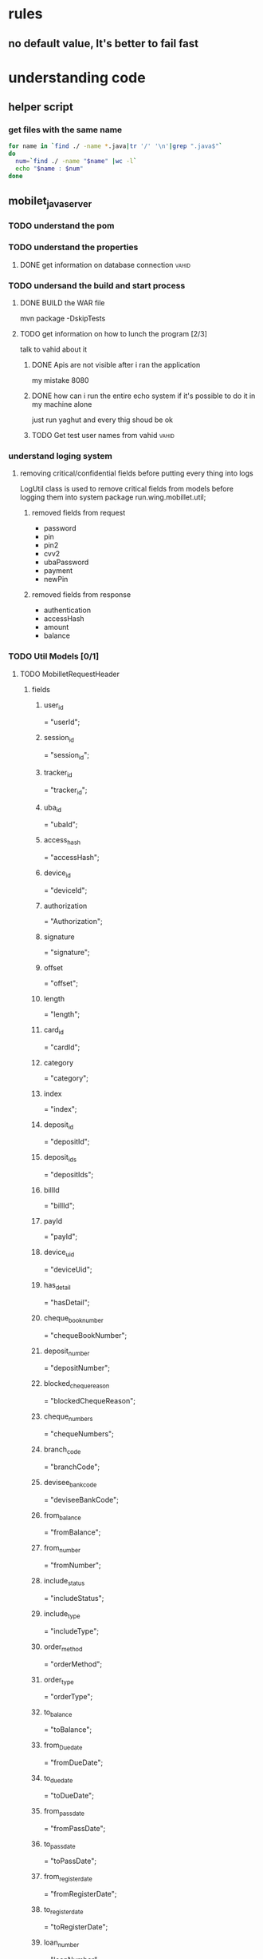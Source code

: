 #+TAGS: people vahid(v) amirAbas(a)
#+TAGS: talk(t) documentation
#+TAGS: exposedToLog(e) internalClass(i) unknownExposure(u)
#+TAGS: notInLogs(n)
* rules
** no default value, It's better to fail fast
* understanding code
** helper script
*** get files with the same name
#+BEGIN_SRC sh
for name in `find ./ -name *.java|tr '/' '\n'|grep ".java$"`
do
  num=`find ./ -name "$name" |wc -l`
  echo "$name : $num"
done
#+END_SRC
** mobilet_java_server
*** TODO understand the pom
*** TODO understand the properties
**** DONE get information on database connection                      :vahid:
*** TODO undersand the build and start process
**** DONE BUILD the WAR file
     mvn package -DskipTests
**** TODO get information on how to lunch the program [2/3]
     talk to vahid about it
***** DONE Apis are not visible after i ran the application
      my mistake 8080
***** DONE how can i run the entire echo system if it's possible to do it in my machine alone
      just run yaghut and every thig shoud be ok  
***** TODO Get test user names from vahid                             :vahid:
*** understand loging system
**** removing critical/confidential fields before putting every thing into logs
     LogUtil class is used to remove critical fields from models before logging them into system
     package run.wing.mobillet.util;
***** removed fields from request 
      - password
      - pin
      - pin2
      - cvv2
      - ubaPassword
      - payment
      - newPin
***** removed fields from response
      - authentication
      - accessHash
      - amount
      - balance
*** TODO Util Models [0/1]
**** TODO <<MobilletRequestHeader>> MobilletRequestHeader
***** fields
****** <<user_id>> user_id
= "userId";
****** <<session_id>> session_id
= "session_id";
****** <<tracker_id>> tracker_id
= "tracker_id";
****** <<uba_id>> uba_id
= "ubaId";
****** <<access_hash>> access_hash
= "accessHash";
****** <<device_id>> device_id
= "deviceId";
****** <<authorization>> authorization
= "Authorization";
****** <<signature>> signature
= "signature";
****** <<offset>> offset
= "offset";
****** <<length>> length
= "length";
****** <<card_id>> card_id
= "cardId";
****** <<category>> category
= "category";
****** <<index>> index
= "index";
****** <<deposit_id>> deposit_id
= "depositId";
****** <<deposit_ids>> deposit_ids
= "depositIds";
****** <<billId>> billId
= "billId";
****** <<payId>> payId
= "payId";
****** <<device_uid>> device_uid
= "deviceUid";
****** <<has_detail>> has_detail
= "hasDetail";
****** <<cheque_book_number>> cheque_book_number
= "chequeBookNumber";
****** <<deposit_number>> deposit_number
= "depositNumber";
****** <<blocked_cheque_reason>> blocked_cheque_reason
= "blockedChequeReason";
****** <<cheque_numbers>> cheque_numbers
= "chequeNumbers";
****** <<branch_code>> branch_code
= "branchCode";
****** <<devisee_bank_code>> devisee_bank_code
= "deviseeBankCode";
****** <<from_balance>> from_balance
= "fromBalance";
****** <<from_number>> from_number
= "fromNumber";
****** <<include_status>> include_status
= "includeStatus";
****** <<include_type>> include_type
= "includeType";
****** <<order_method>> order_method
= "orderMethod";
****** <<order_type>> order_type
= "orderType";
****** <<to_balance>> to_balance
= "toBalance";
****** <<from_Due_date>> from_Due_date
= "fromDueDate";
****** <<to_due_date>> to_due_date
= "toDueDate";
****** <<from_pass_date>> from_pass_date
= "fromPassDate";
****** <<to_pass_date>> to_pass_date
= "toPassDate";
****** <<from_register_date>> from_register_date
= "fromRegisterDate";
****** <<to_register_date>> to_register_date
= "toRegisterDate";
****** <<loan_number>> loan_number
= "loanNumber";
****** <<platform>> platform
= "platform";
****** <<appVersion>> appVersion
= "appVersion";
****** <<transaction_id>> transaction_id
= "transactionId";
****** <<transaction_type>> transaction_type
= "transactionType";
****** <<transaction_type_id>> transaction_type_id
= "transactionTypeId";
****** <<merchant_id>> merchant_id
= "merchantId";
****** <<id>> id
= "id";
****** <<amount>> amount
= "amount";
****** <<redirect_url>> redirect_url
= "redirectUrl";
****** <<uba_username>> uba_username
= "ubaUsername";
****** <<payment_transaction_typ>> payment_transaction_typ
e="paymentTransactionType";
****** <<iban_numbe>> iban_numbe
r="ibanNumber";
****** <<paya_reference_id>> paya_reference_id
= "payaReferenceId";
****** <<transfer_type>> transfer_type
= "transferType";
****** <<payment_card_id>> payment_card_id
= "paymentCardId";
****** <<ec_public_key>> ec_public_key
= "ecPublicKey";
****** <<terminal_id>> terminal_id
= "terminalId";
****** <<from_date>> from_date
= "fromDate";
****** <<to_date>> to_date
= "toDate";
****** <<public_key>> public_key
= "publicKey";

** mobilet_java_yaghut_api
*** setting up and starting
    set thirdPartyWsdlURL to http://77.104.67.20:8080/api/yaghut990/soap/soap_saman?wsdl
    uncomment maven-jaxb2-plugin and in yaghout plugin jaxb2 pluging run generate
    set spring.profiles.active to dev in application.properties

** Documentation
*** define the details of task
*** TODO read the current available documentation
** learning
*** TODO what is Diffie-Hellman
*** TODO learn HMAC hash based message authentication code
*** TODO learn more about elliptic curve
** general info about people
*** masoud CEO
    - National ID 1756797633
    - test terminal 11593145
* API removed
** DONE =POST= pwa/ [0/0]                                      :internalClass:
*** getConfig ->
    /config/
*** registerPhone -> /register/phone
*** registerActivation -> /register/activation
*** registerUser -> /register/user
*** getUser -> /user/
*** userUpdate -> /user/update
*** login -> /user/login
*** logout -> /user/logout
*** changeUserPassword -> /user/changePassword
*** getChangeLog -> /config/changeLog
*** getCards -> /account/cards
*** getCard -> /account/card
*** addCard -> /account/card/add
*** updateCard -> /account/card/update
*** changeCardPin -> /account/card/changePin
*** deleteCard -> /account/card/delete
*** suspendCard -> /account/card/suspend
*** getCardsCategorized -> /iban/card/categorize
*** getDeposits -> /account/deposits
*** favoriteDeposits -> /account/deposits/favorite
*** getDepositsCategorized -> /account/deposits/categorize
*** getDepositsCategorizedIban -> /iban/deposits
*** getDepositIban -> /iban/deposit
*** getCardTransactions -> /transaction/card
*** getDepositTransactions -> /transaction/deposit
*** getTransactionsCategorized -> /transaction/category
*** getPaymentTransactions -> /transaction/payment
*** editTransaction -> /transaction/edit
*** getTransactionDetail -> /transaction/detail
*** getCardOwner -> /transfer/destination/card
*** getDepositOwner -> /transfer/destination/deposit
*** getIbanOwner -> /transfer/destination/iban
*** getAvailableBanks -> /transfer/availableBanks
*** transfer -> /transfer/
*** getTransfersHistory -> /transfer/history
*** getRecentCards -> /transfer/recent/card
*** getRecentDeposits -> /transfer/recent/deposit
*** getRecentIbans -> /transfer/recent/iban
*** deleteMostReferred -> /transfer/destination/mostReferred
*** cancelPayaTransaction -> /paya/cancel/transaction
*** resumePayaTransaction -> /paya/resume/transaction
*** suspendPayaTransaction -> /paya/suspend/transaction
*** cancelPayaTransfer -> /paya/cancel/transfer
*** resumePayaTransfer -> /paya/resume/transfer
*** suspendPayaTransfer -> /paya/suspend/transfer
*** getChequeBooksAndSheets -> /cheque/bookSheet
*** getChequeBooks -> /cheque/book
*** getChequeSheets -> /cheque/sheet
*** blockChequeSheet -> /cheque/block
*** getLoans -> /loan/
*** getLoanDetails -> /loan/detail
*** loan -> /loan/pay
*** changeUsername -> /user/changeUsername
*** getCardIban -> /iban/card
*** getCardsAndDeposits -> /account/cardsAndDeposits
*** getGeneralReport -> /accountStatement/generalReport
*** payBill -> /bill/pay
*** password_validateCustomerInfo -> /password/validateCustomerInfo
*** password_validateOTP -> /password/validateOTP
*** password_validateCard -> /password/validateCard
*** generatePassword -> /password/generate
*** getDownloadLink -> /account/downloadlink/ios
*** getCartableCount -> /cartable/count
*** getCartableList -> /cartable/list
*** getCartableDetails -> /cartable/details
*** doCartableAction -> /cartable/action
** DONE =POST= pwa/test                                        :internalClass:
*** explanation
*** input
**** headers
**** parameters
*** respone     
** DONE =GET= user/device                                      :internalClass:
   - input
    - headers
    - parameters
   - respone
** DONE =GET= user/image/{image_name:.+}                       :internalClass:
   - input
    - headers
    - parameters
   - respone
** DONE =GET= transaction/history/payment                      :internalClass:
   - input
    - headers
    - parameters
   - respone
** DONE =POST= password/validateCard
   - input
    - headers
    - parameters
   - respone
** DONE =POST= password/validateCustomerInfo
   - input
    - headers
    - parameters
   - respone
** DONE =POST= password/validateOTP
   - input
    - headers
    - parameters
   - respone
** DONE =POST= password/generate
   - input
    - headers
    - parameters
   - respone
** DONE =GET= server/flush-cache                               :internalClass:
   - input
    - headers
    - parameters
   - respone

** DONE =POST= contact/update
   - input
    - headers
    - parameters
   - respone
** DONE =GET= contact/ || /contact
   - input
    - headers
    - parameters
   - respone
** DONE =GET= contact/favorite
   - input
    - headers
    - parameters
   - respone
** DONE =POST= contact/favorite/add
   - input
    - headers
    - parameters
   - respone
** DONE =POST= contact/favorite/delete
   - input
    - headers
    - parameters
   - respone
** DONE =POST= contactUs
   - input
    - headers
    - parameters
   - respone
** DONE =POST= loan/pay
   - input
    - headers
    - parameters
   - respone
** DONE =GET= merchant/image/{merchantId}
   - input
    - headers
    - parameters
   - respone
** DONE =GET= account/paymentCards
   - input
    - headers
     - implicit
       - [[user_id][user_id]]
       - [[device_id][device_id]]
       - [[appVersion][appVersion]]
       - [[platform][platform]]
    - parameters
   - respone
    [[CardResponse][CardResponse]]
** DONE =POST= bill/pay_old
   - input
    - headers
    - parameters
   - respone
** DONE =GET= branch/location
   - input
    - headers
    - parameters
   - respone
    [[BranchDetailResponse][BranchDetailResponse]]
** DONE =GET= branch/location/version
   - input
    - headers
    - parameters
   - respone
    [[BranchLocationVersionResponse][BranchLocationVersionResponse]]

* https://www.reddit.com/r/orgmode/comments/8n45ds/why_highlighting_text_is_so_painful_in_orgmode/

* Questions
** TODO why regex validation patterns in CardChangePinRequest are commented out
** DONE check if @ResponseBody is necessory
** TODO make sure {@linkplain #favoriteDeposits} is list of deposit ids
** TODO check how we are collecting infrastructure failiures like database and .. 
** DONE what is /deposit/categorize ? 
** TODO [#A] Take a look at "/merchant" "/image/{merchantId}"
** TODO take a look at Transactionals in RegisterController
** right not questions
*** DONE CardAuthorizeParams what is track2 field?
*** DONE what is the format of expDate in CardAuthorizeParams
*** TODO why are we not making BaseYaghutResponse class abstract
